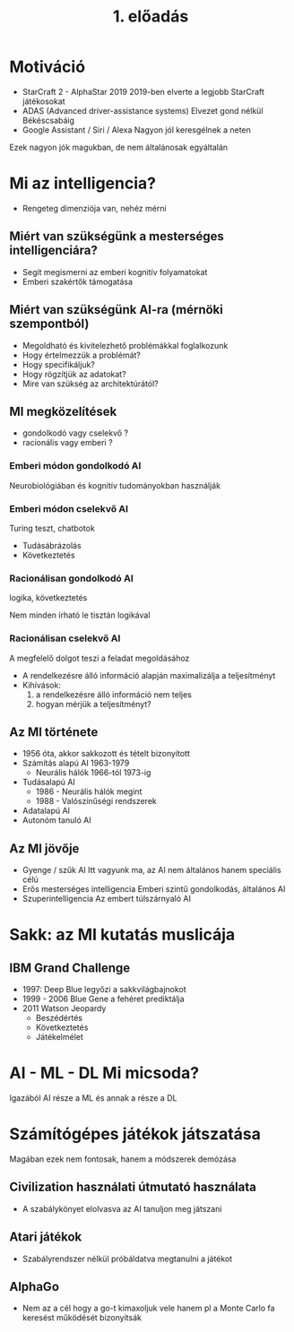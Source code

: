#+TITLE: 1. előadás

* Motiváció

- StarCraft 2 - AlphaStar 2019
  2019-ben elverte a legjobb StarCraft játékosokat
- ADAS (Advanced driver-assistance systems)
  Elvezet gond nélkül Békéscsabáig
- Google Assistant / Siri / Alexa
  Nagyon jól keresgélnek a neten

Ezek nagyon jók magukban, de nem általánosak egyáltalán
* Mi az intelligencia?
- Rengeteg dimenziója van, nehéz mérni
** Miért van szükségünk a mesterséges intelligenciára?
- Segít megismerni az emberi kognitív folyamatokat
- Emberi szakértők támogatása
** Miért van szükségünk AI-ra (mérnöki szempontból)
- Megoldható és kivitelezhető problémákkal foglalkozunk
- Hogy értelmezzük a problémát?
- Hogy specifikáljuk?
- Hogy rögzítjük az adatokat?
- Mire van szükség az architektúrától?


** MI megközelítések
- gondolkodó vagy cselekvő ?
- racionális vagy emberi ?

*** Emberi módon gondolkodó AI
Neurobiológiában és kognitív tudományokban használják

*** Emberi módon cselekvő AI
Turing teszt, chatbotok

- Tudásábrázolás
- Következtetés
*** Racionálisan gondolkodó AI
logika, következtetés

Nem minden írható le tisztán logikával
*** Racionálisan cselekvő AI
A megfelelő dolgot teszi a feladat megoldásához

- A rendelkezésre álló információ alapján maximalizálja a teljesítményt
- Kihívások:
  1. a rendelkezésre álló információ nem teljes
  2. hogyan mérjük a teljesítményt?
** Az MI története
- 1956 óta, akkor sakkozott és tételt bizonyított
- Számítás alapú AI 1963-1979
  + Neurális hálók 1966-tól 1973-ig
- Tudásalapú AI
  + 1986 - Neurális hálók megint
  + 1988 - Valószínűségi rendszerek
- Adatalapú AI
- Autonóm tanuló AI
** Az MI jövője
- Gyenge / szűk AI
  Itt vagyunk ma, az AI nem általános hanem speciális célú
- Erős mesterséges intelligencia
  Emberi szintű gondolkodás, általános AI
- Szuperintelligencia
  Az embert túlszárnyaló AI
* Sakk: az MI kutatás muslicája
** IBM Grand Challenge
- 1997: Deep Blue legyőzi a sakkvilágbajnokot
- 1999 - 2006 Blue Gene a fehéret prediktálja
- 2011 Watson Jeopardy
  + Beszédértés
  + Következtetés
  + Játékelmélet
* AI - ML - DL Mi micsoda?
Igazából AI része a ML és annak a része a DL
* Számítógépes játékok játszatása
Magában ezek nem fontosak, hanem a módszerek demózása
** Civilization használati útmutató használata
- A szabálykönyet elolvasva az AI tanuljon meg játszani
** Atari játékok
- Szabályrendszer nélkül próbáldatva megtanulni a játékot
** AlphaGo
- Nem az a cél hogy a go-t kimaxoljuk vele hanem pl a Monte Carlo fa keresést működését bizonyítsák
